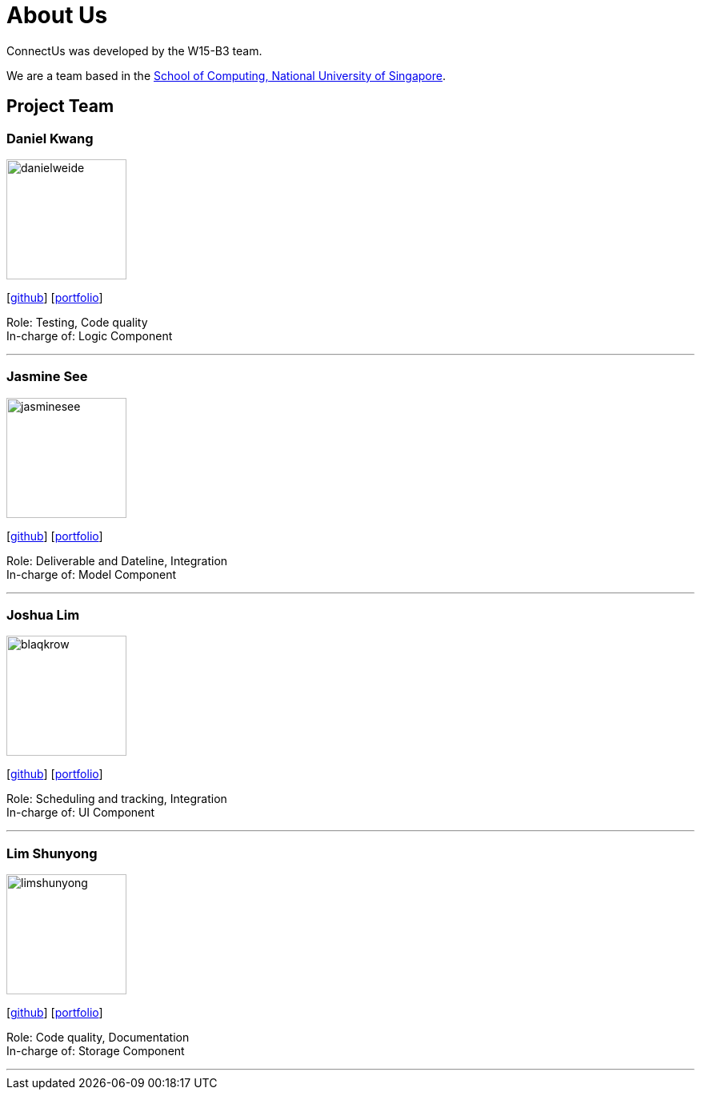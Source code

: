 = About Us
:relfileprefix: team/
ifdef::env-github,env-browser[:outfilesuffix: .adoc]
:imagesDir: images
:stylesDir: stylesheets

ConnectUs was developed by the W15-B3 team. +

We are a team based in the http://www.comp.nus.edu.sg[School of Computing, National University of Singapore].

== Project Team

=== Daniel Kwang
image::danielweide.png[width="150", align="left"]
{empty}[https://github.com/danielweide[github]] [<<danielweide#, portfolio>>]

Role: Testing, Code quality +
In-charge of: Logic Component

'''

=== Jasmine See
image::jasminesee.png[width="150", align="left"]
{empty}[http://github.com/jasminesee[github]] [<<jasminesee#, portfolio>>]

Role: Deliverable and Dateline, Integration +
In-charge of: Model Component

'''

=== Joshua Lim
image::blaqkrow.png[width="150", align="left"]
{empty}[http://github.com/blaqkrow[github]] [<<blaqkrow#, portfolio>>]

Role: Scheduling and tracking, Integration  +
In-charge of: UI Component

'''

=== Lim Shunyong
image::limshunyong.png[width="150", align="left"]
{empty}[http://github.com/limshunyong[github]] [<<limshunyong#, portfolio>>]

Role: Code quality, Documentation  +
In-charge of: Storage Component

'''

